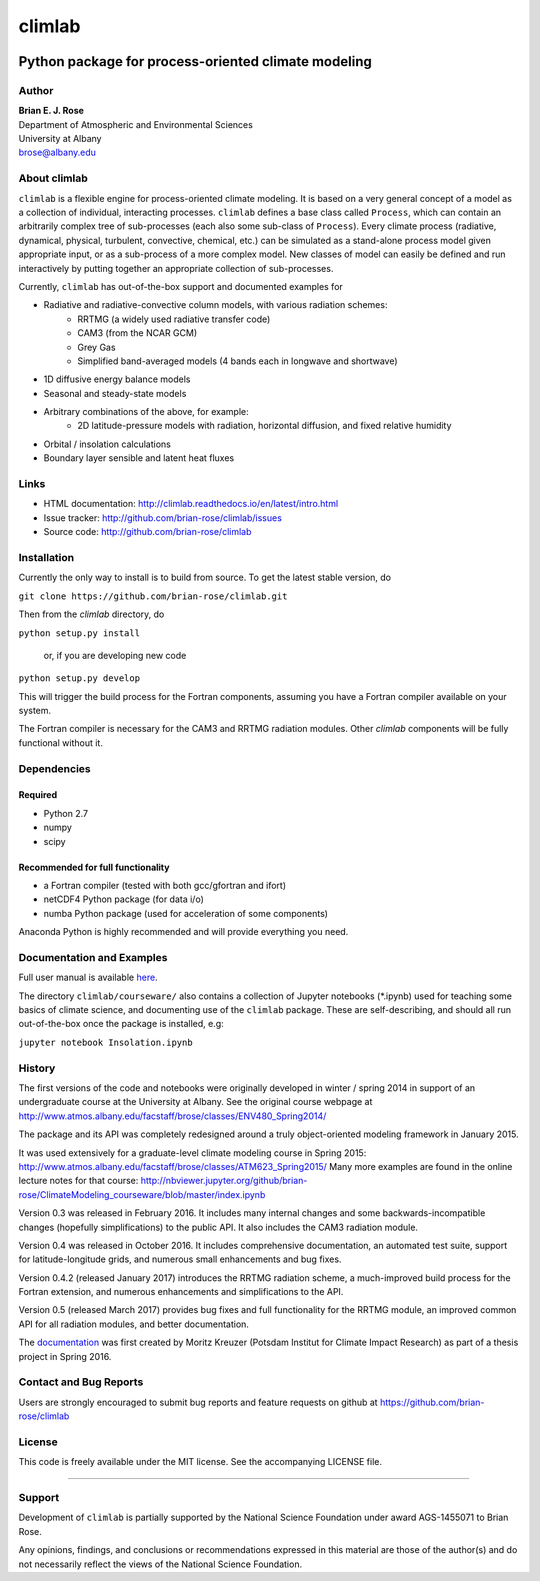 ================
climlab
================

|docs| |DOI| |pypi| |Build Status| |coverage|

----------
 Python package for process-oriented climate modeling
----------

Author
--------------
| **Brian E. J. Rose**
| Department of Atmospheric and Environmental Sciences
| University at Albany
| brose@albany.edu


About climlab
--------------
``climlab`` is a flexible engine for process-oriented climate modeling.
It is based on a very general concept of a model as a collection of individual,
interacting processes. ``climlab`` defines a base class called ``Process``, which
can contain an arbitrarily complex tree of sub-processes (each also some
sub-class of ``Process``). Every climate process (radiative, dynamical,
physical, turbulent, convective, chemical, etc.) can be simulated as a stand-alone
process model given appropriate input, or as a sub-process of a more complex model.
New classes of model can easily be defined and run interactively by putting together an
appropriate collection of sub-processes.

Currently, ``climlab`` has out-of-the-box support and documented examples for

- Radiative and radiative-convective column models, with various radiation schemes:
    - RRTMG (a widely used radiative transfer code)
    - CAM3  (from the NCAR GCM)
    - Grey Gas
    - Simplified band-averaged models (4 bands each in longwave and shortwave)
- 1D diffusive energy balance models
- Seasonal and steady-state models
- Arbitrary combinations of the above, for example:
    - 2D latitude-pressure models with radiation, horizontal diffusion, and fixed relative humidity
- Orbital / insolation calculations
- Boundary layer sensible and latent heat fluxes


Links
-----

-  HTML documentation: http://climlab.readthedocs.io/en/latest/intro.html
-  Issue tracker: http://github.com/brian-rose/climlab/issues
-  Source code: http://github.com/brian-rose/climlab


Installation
----------------
Currently the only way to install is to build from source.
To get the latest stable version, do

``git clone https://github.com/brian-rose/climlab.git``

Then from the `climlab` directory, do

``python setup.py install``

    or, if you are developing new code

``python setup.py develop``

This will trigger the build process for the Fortran components,
assuming you have a Fortran compiler available on your system.

The Fortran compiler is necessary for the CAM3 and RRTMG radiation modules.
Other `climlab` components will be fully functional without it.

Dependencies
-----------------
Required
~~~~~~~~~~~~
- Python 2.7
- numpy
- scipy

Recommended for full functionality
~~~~~~~~~~~~
- a Fortran compiler (tested with both gcc/gfortran and ifort)
- netCDF4 Python package (for data i/o)
- numba Python package (used for acceleration of some components)

Anaconda Python is highly recommended and will provide everything you need.


Documentation and Examples
------------------
Full user manual is available here_.

The directory ``climlab/courseware/`` also contains a collection of Jupyter
notebooks (*.ipynb) used for teaching some basics of climate science,
and documenting use of the ``climlab`` package.
These are self-describing, and should all run out-of-the-box once the package is installed, e.g:

``jupyter notebook Insolation.ipynb``


.. _here: http://climlab.readthedocs.io



History
----------------------
The first versions of the code and notebooks were originally developed in winter / spring 2014
in support of an undergraduate course at the University at Albany.
See the original course webpage at
http://www.atmos.albany.edu/facstaff/brose/classes/ENV480_Spring2014/

The package and its API was completely redesigned around a truly object-oriented
modeling framework in January 2015.

It was used extensively for a graduate-level climate modeling course in Spring 2015:
http://www.atmos.albany.edu/facstaff/brose/classes/ATM623_Spring2015/
Many more examples are found in the online lecture notes for that course:
http://nbviewer.jupyter.org/github/brian-rose/ClimateModeling_courseware/blob/master/index.ipynb

Version 0.3 was released in February 2016. It includes many internal changes and
some backwards-incompatible changes (hopefully simplifications) to the public API.
It also includes the CAM3 radiation module.

Version 0.4 was released in October 2016. It includes comprehensive documentation,
an automated test suite, support for latitude-longitude grids, and numerous small enhancements and bug fixes.

Version 0.4.2 (released January 2017) introduces the RRTMG radiation scheme,
a much-improved build process for the Fortran extension,
and numerous enhancements and simplifications to the API.

Version 0.5 (released March 2017) provides bug fixes and full functionality for the RRTMG module,
an improved common API for all radiation modules, and better documentation.

The documentation_ was first created by Moritz Kreuzer (Potsdam Institut for Climate Impact Research) as part of a thesis project in Spring 2016.

.. _documentation: http://climlab.readthedocs.io

Contact and Bug Reports
----------------------
Users are strongly encouraged to submit bug reports and feature requests on
github at
https://github.com/brian-rose/climlab


License
---------------
This code is freely available under the MIT license.
See the accompanying LICENSE file.

.. |pypi| image:: https://badge.fury.io/py/climlab.svg
   :target: https://badge.fury.io/py/climlab
.. |Build Status| image:: https://travis-ci.org/brian-rose/climlab.svg?branch=master
    :target: https://travis-ci.org/brian-rose/climlab
.. |coverage| image:: https://codecov.io/github/brian-rose/climlab/coverage.svg?branch=master
   :target: https://codecov.io/github/brian-rose/climlab?branch=master
.. |DOI| image:: https://zenodo.org/badge/DOI/10.5281/zenodo.439131.svg
   :target: https://doi.org/10.5281/zenodo.439131
.. |docs| image:: http://readthedocs.org/projects/climlab/badge/?version=latest
   :target: http://climlab.readthedocs.io/en/latest/intro.html
   :alt: Documentation Status
=======


Support
-----------------
Development of ``climlab`` is partially supported by the National Science Foundation under award AGS-1455071 to Brian Rose.

Any opinions, findings, and conclusions or recommendations expressed in this material are those of the author(s) and do not necessarily reflect the views of the National Science Foundation.
